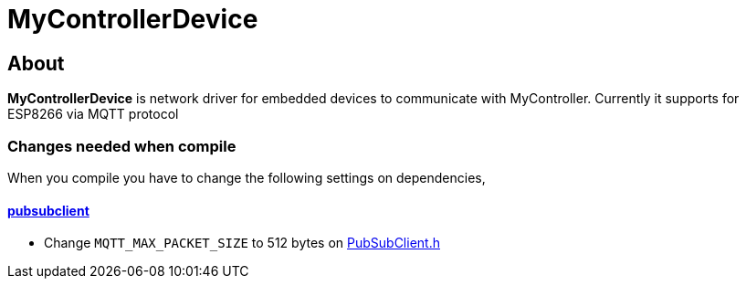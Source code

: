 = MyControllerDevice

== About

*MyControllerDevice* is network driver for embedded devices to communicate with MyController.
Currently it supports for ESP8266 via MQTT protocol

=== Changes needed when compile
When you compile you have to change the following settings on dependencies,

==== https://github.com/knolleary/pubsubclient[pubsubclient]
* Change `MQTT_MAX_PACKET_SIZE` to 512 bytes on https://github.com/knolleary/pubsubclient/blob/master/src/PubSubClient.h[PubSubClient.h]
